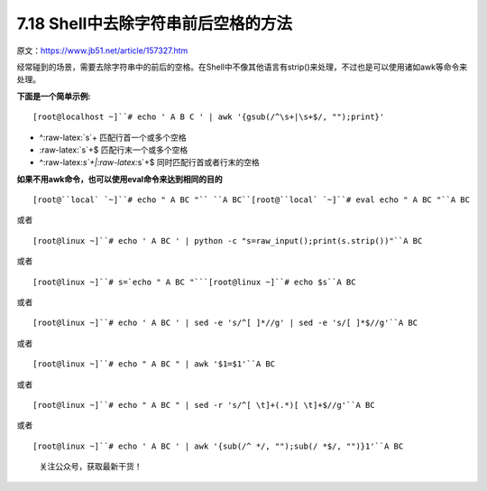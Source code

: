 7.18 Shell中去除字符串前后空格的方法
====================================

原文：https://www.jb51.net/article/157327.htm

经常碰到的场景，需要去除字符串中的前后的空格。在Shell中不像其他语言有strip()来处理，不过也是可以使用诸如awk等命令来处理。

**下面是一个简单示例:**

::

   [root@localhost ~]``# echo ' A B C ' | awk '{gsub(/^\s+|\s+$/, "");print}'

-  ^:raw-latex:`\s`+ 匹配行首一个或多个空格
-  :raw-latex:`\s`+$ 匹配行末一个或多个空格
-  ^:raw-latex:`\s`+\|:raw-latex:`\s`+$ 同时匹配行首或者行末的空格

**如果不用awk命令，也可以使用eval命令来达到相同的目的**

::

   [root@``local` `~]``# echo " A BC "`` ``A BC``[root@``local` `~]``# eval echo " A BC "``A BC

或者

::

   [root@linux ~]``# echo ' A BC ' | python -c "s=raw_input();print(s.strip())"``A BC

或者

::

   [root@linux ~]``# s=`echo " A BC "```[root@linux ~]``# echo $s``A BC

或者

::

   [root@linux ~]``# echo ' A BC ' | sed -e 's/^[ ]*//g' | sed -e 's/[ ]*$//g'``A BC

或者

::

   [root@linux ~]``# echo " A BC " | awk '$1=$1'``A BC

或者

::

   [root@linux ~]``# echo " A BC " | sed -r 's/^[ \t]+(.*)[ \t]+$//g'``A BC

或者

::

   [root@linux ~]``# echo ' A BC ' | awk '{sub(/^ */, "");sub(/ *$/, "")}1'``A BC

.. figure:: http://image.python-online.cn/image-20200320125724880.png
   :alt: 关注公众号，获取最新干货！

   关注公众号，获取最新干货！
